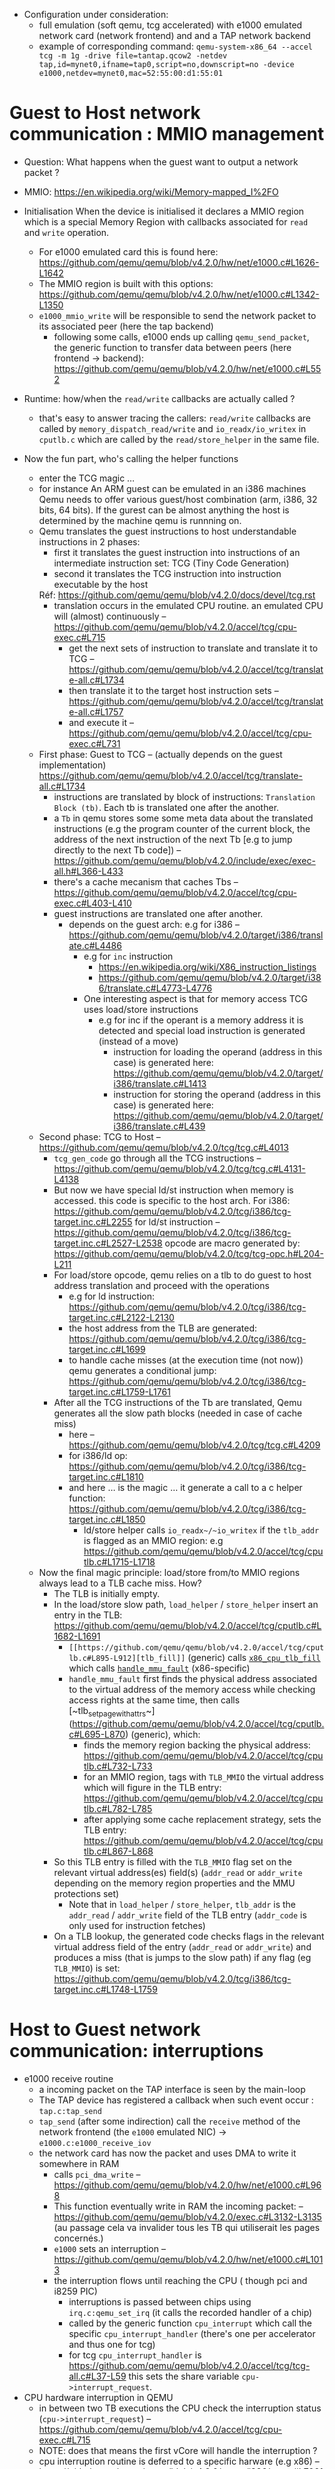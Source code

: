 - Configuration under consideration: 
  + full emulation (soft qemu, tcg accelerated) with e1000 emulated network card (network frontend) and and a TAP network backend
  + example of corresponding command: 
    ~qemu-system-x86_64 --accel tcg -m 1g -drive file=tantap.qcow2 -netdev tap,id=mynet0,ifname=tap0,script=no,downscript=no -device e1000,netdev=mynet0,mac=52:55:00:d1:55:01~

* Guest to Host network communication : MMIO management


- Question: What happens when the guest want to output a network packet ?

- MMIO: [[https://en.wikipedia.org/wiki/Memory-mapped_I%2FO]]

- Initialisation
  When the device is initialised it declares a MMIO region which is a special
  Memory Region with callbacks associated for ~read~ and ~write~ operation.

  + For e1000 emulated card this is found here: [[https://github.com/qemu/qemu/blob/v4.2.0/hw/net/e1000.c#L1626-L1642]]
  + The MMIO region is built with this options: [[https://github.com/qemu/qemu/blob/v4.2.0/hw/net/e1000.c#L1342-L1350]]
  + ~e1000_mmio_write~ will be responsible to send the network packet to its associated peer (here the tap backend)
    - following some calls, e1000 ends up calling ~qemu_send_packet~, the generic function to transfer data between peers (here frontend -> backend): [[https://github.com/qemu/qemu/blob/v4.2.0/hw/net/e1000.c#L552]]

- Runtime: how/when the ~read/write~ callbacks are actually called ?
  + that's easy to answer tracing the callers: ~read/write~ callbacks are called by ~memory_dispatch_read/write~ and ~io_readx/io_writex~ in ~cputlb.c~
    which are called by the ~read/store_helper~ in the same file. 

- Now the fun part, who's calling the helper functions
  + enter the TCG magic ...
  + for instance An ARM guest can be emulated in an i386 machines
    Qemu needs to offer various guest/host combination (arm, i386, 32 bits, 64 bits).
    If the gurest can be almost anything the host is determined by the machine qemu is runnning on.
  + Qemu translates the guest instructions to host understandable instructions in 2 phases:
    - first it translates the guest instruction into instructions of an intermediate instruction set: TCG (Tiny Code Generation)
    - second it translates the TCG instruction into instruction executable by the host
    Réf: [[https://github.com/qemu/qemu/blob/v4.2.0/docs/devel/tcg.rst]]
    - translation occurs in the emulated CPU routine. 
      an emulated CPU will (almost) continuously -- [[https://github.com/qemu/qemu/blob/v4.2.0/accel/tcg/cpu-exec.c#L715]]
      + get the next sets of instruction to translate and translate it to TCG -- [[https://github.com/qemu/qemu/blob/v4.2.0/accel/tcg/translate-all.c#L1734]]
      + then translate it to the target host instruction sets -- [[https://github.com/qemu/qemu/blob/v4.2.0/accel/tcg/translate-all.c#L1757]]
      + and execute it --  [[https://github.com/qemu/qemu/blob/v4.2.0/accel/tcg/cpu-exec.c#L731]]
  + First phase: Guest to TCG -- (actually depends on the guest implementation) [[https://github.com/qemu/qemu/blob/v4.2.0/accel/tcg/translate-all.c#L1734]]
    - instructions are translated by block of instructions:  ~Translation Block (tb)~. Each tb is
      translated one after the another.
    - a ~Tb~ in qemu stores some some meta
      data about the translated instructions (e.g the program counter of the
      current block, the address of the next instruction of the next Tb [e.g to
      jump directly to the next Tb code]) -- [[https://github.com/qemu/qemu/blob/v4.2.0/include/exec/exec-all.h#L366-L433]]
    - there's a cache mecanism that caches Tbs -- [[https://github.com/qemu/qemu/blob/v4.2.0/accel/tcg/cpu-exec.c#L403-L410]]
    - guest instructions are translated one after another.
      + depends on the guest arch: e.g for i386 -- [[https://github.com/qemu/qemu/blob/v4.2.0/target/i386/translate.c#L4486]]
        - e.g for ~inc~ instruction 
          + [[https://en.wikipedia.org/wiki/X86_instruction_listings]]
          + [[https://github.com/qemu/qemu/blob/v4.2.0/target/i386/translate.c#L4773-L4776]]
        - One interesting aspect is that for memory access TCG uses load/store instructions
          + e.g for inc if the operant is a memory address it is detected and special load instruction is generated (instead of a move)
            + instruction for loading the operand (address in this case) is generated here: [[https://github.com/qemu/qemu/blob/v4.2.0/target/i386/translate.c#L1413]]
            + instruction for storing the operand (address in this case) is generated here: [[https://github.com/qemu/qemu/blob/v4.2.0/target/i386/translate.c#L439]]
  + Second phase: TCG to Host -- [[https://github.com/qemu/qemu/blob/v4.2.0/tcg/tcg.c#L4013]]
    - ~tcg_gen_code~ go through all the TCG instructions -- [[https://github.com/qemu/qemu/blob/v4.2.0/tcg/tcg.c#L4131-L4138]]
    - But now we have special ld/st instruction when memory is accessed.
      this code is specific to the host arch. For i386: [[https://github.com/qemu/qemu/blob/v4.2.0/tcg/i386/tcg-target.inc.c#L2255]]
      for ld/st instruction -- [[https://github.com/qemu/qemu/blob/v4.2.0/tcg/i386/tcg-target.inc.c#L2527-L2538]]
      opcode are macro generated by: [[https://github.com/qemu/qemu/blob/v4.2.0/tcg/tcg-opc.h#L204-L211]]
    - For load/store opcode, qemu relies on a tlb to do guest to host address translation and proceed with the operations
      + e.g for ld instruction: [[https://github.com/qemu/qemu/blob/v4.2.0/tcg/i386/tcg-target.inc.c#L2122-L2130]]
      + the host address from the TLB are generated: [[https://github.com/qemu/qemu/blob/v4.2.0/tcg/i386/tcg-target.inc.c#L1699]]
      + to handle cache misses (at the execution time (not now)) qemu generates a conditional jump: [[https://github.com/qemu/qemu/blob/v4.2.0/tcg/i386/tcg-target.inc.c#L1759-L1761]]
    - After all the TCG instructions of the Tb are translated, Qemu generates all the slow path blocks (needed in case of cache miss)
      + here -- [[https://github.com/qemu/qemu/blob/v4.2.0/tcg/tcg.c#L4209]]
      + for i386/ld op: [[https://github.com/qemu/qemu/blob/v4.2.0/tcg/i386/tcg-target.inc.c#L1810]]
      + and here ... is the magic ... it generate a call to a c helper function: [[https://github.com/qemu/qemu/blob/v4.2.0/tcg/i386/tcg-target.inc.c#L1850]]
        - ld/store helper calls ~io_readx~/~io_writex~  if the ~tlb_addr~ is flagged as an MMIO region: e.g [[https://github.com/qemu/qemu/blob/v4.2.0/accel/tcg/cputlb.c#L1715-L1718]]
  + Now the final magic principle: load/store from/to MMIO regions always lead to a TLB cache miss. How?
    - The TLB is initially empty.
    - In the load/store slow path, ~load_helper~ / ~store_helper~ insert an entry in the TLB: [[https://github.com/qemu/qemu/blob/v4.2.0/accel/tcg/cputlb.c#L1682-L1691]]
      + ~[[https://github.com/qemu/qemu/blob/v4.2.0/accel/tcg/cputlb.c#L895-L912][tlb_fill]]~ (generic) calls [[https://github.com/qemu/qemu/blob/v4.2.0/target/i386/excp_helper.c#L676-L702][~x86_cpu_tlb_fill~]] which calls [[https://github.com/qemu/qemu/blob/v4.2.0/target/i386/excp_helper.c#L344-L673][~handle_mmu_fault~]] (x86-specific)
      + ~handle_mmu_fault~ first finds the physical address associated to the virtual address of the memory access while checking access rights at the same time, then calls [~tlb_set_page_with_attrs~](https://github.com/qemu/qemu/blob/v4.2.0/accel/tcg/cputlb.c#L695-L870) (generic), which:
        + finds the memory region backing the physical address: [[https://github.com/qemu/qemu/blob/v4.2.0/accel/tcg/cputlb.c#L732-L733]]
        + for an MMIO region, tags with ~TLB_MMIO~ the virtual address which will figure in the TLB entry: [[https://github.com/qemu/qemu/blob/v4.2.0/accel/tcg/cputlb.c#L782-L785]]
        + after applying some cache replacement strategy, sets the TLB entry: [[https://github.com/qemu/qemu/blob/v4.2.0/accel/tcg/cputlb.c#L867-L868]]
    - So this TLB entry is filled with the ~TLB_MMIO~ flag set on the relevant virtual address(es) field(s) (~addr_read~ or ~addr_write~ depending on the memory region properties and the MMU protections set)
      + Note that in ~load_helper~ / ~store_helper~, ~tlb_addr~ is the ~addr_read~ / ~addr_write~ field of the TLB entry (~addr_code~ is only used for instruction fetches)
    - On a TLB lookup, the generated code checks flags in the relevant virtual address field of the entry (~addr_read~ or ~addr_write~) and produces a miss (that is jumps to the slow path) if any flag (eg ~TLB_MMIO~) is set: [[https://github.com/qemu/qemu/blob/v4.2.0/tcg/i386/tcg-target.inc.c#L1748-L1759]]


* Host to Guest network communication: interruptions

- e1000 receive routine
  + a incoming packet on the TAP interface is seen by the main-loop
  + The TAP device has registered a callback when such event occur : ~tap.c:tap_send~
  + ~tap_send~ (after some indirection) call the ~receive~ method of the network frontend (the ~e1000~ emulated NIC)
    -> ~e1000.c:e1000_receive_iov~
  + the network card has now the packet and uses DMA to write it somewhere in RAM
    - calls ~pci_dma_write~ -- [[https://github.com/qemu/qemu/blob/v4.2.0/hw/net/e1000.c#L968]]
    - This function eventually write in RAM the incoming packet: -- [[https://github.com/qemu/qemu/blob/v4.2.0/exec.c#L3132-L3135]]
      (au passage cela va invalider tous les TB qui utiliserait les pages concernés.)
    - ~e1000~ sets an interruption -- [[https://github.com/qemu/qemu/blob/v4.2.0/hw/net/e1000.c#L1013]]
    - the interruption flows until reaching the CPU ( though pci and i8259 PIC)
      + interruptions is passed between chips using ~irq.c:qemu_set_irq~ (it calls the recorded handler of a chip)
      + called by the generic function ~cpu_interrupt~ which call the specific ~cpu_interrupt_handler~ (there's one per accelerator and thus one for tcg)
      + for tcg ~cpu_interrupt_handler~ is  [[https://github.com/qemu/qemu/blob/v4.2.0/accel/tcg/tcg-all.c#L37-L59]]
        this sets the share variable ~cpu->interrupt_request~.

- CPU hardware interruption in QEMU
  + in between two TB executions the CPU check the interruption status (~cpu->interrupt_request~) -- [[https://github.com/qemu/qemu/blob/v4.2.0/accel/tcg/cpu-exec.c#L715]]
  + NOTE: does that means the first vCore will handle the interruption ?
  + cpu interruption routine is deferred to a specific harware (e.g x86) -- [[https://github.com/qemu/qemu/blob/v4.2.0/target/i386/cpu.c#L7061]]
    + which filter the interruption source (e.g hardware) -- [[https://github.com/qemu/qemu/blob/v4.2.0/target/i386/seg_helper.c#L1357-L1365]]
    + finally look up on the Interruption Table Descriptor to find the (kernel) interruption handler to call -- [[[[https://github.com/qemu/qemu/blob/v4.2.0/target/i386/seg_helper.c#L872-L879]]]]
    + TODO: understand how/when the packet is actually read by the guest driver (when the interruption handler is called ?)
  
